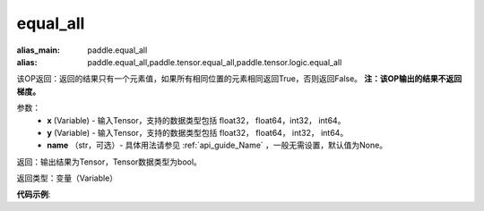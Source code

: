 .. _cn_api_tensor_equal_all:

equal_all
-------------------------------

.. py:function:: paddle.equal_all(x, y, name=None)

:alias_main: paddle.equal_all
:alias: paddle.equal_all,paddle.tensor.equal_all,paddle.tensor.logic.equal_all

该OP返回：返回的结果只有一个元素值，如果所有相同位置的元素相同返回True，否则返回False。
**注：该OP输出的结果不返回梯度。**


参数：
    - **x** (Variable) - 输入Tensor，支持的数据类型包括 float32， float64，int32， int64。
    - **y** (Variable) - 输入Tensor，支持的数据类型包括 float32， float64， int32， int64。
    - **name** （str，可选）- 具体用法请参见 :ref:`api_guide_Name` ，一般无需设置，默认值为None。

返回：输出结果为Tensor，Tensor数据类型为bool。

返回类型：变量（Variable）

**代码示例**:

.. code-block:: python
    import numpy as np
    import paddle
    import paddle.imperative as imperative
    paddle.enable_imperative()
    paddle.enable_imperative()
    x = imperative.to_variable(np.array([1, 2, 3]))
    y = imperative.to_variable(np.array([1, 2, 3]))
    z = imperative.to_variable(np.array([1, 4, 3]))
    result1 = paddle.equal_all(x, y)
    print(result1.numpy()) # result1 = [True ]
    result2 = paddle.equal_all(x, z)
    print(result2.numpy()) # result2 = [False ]
